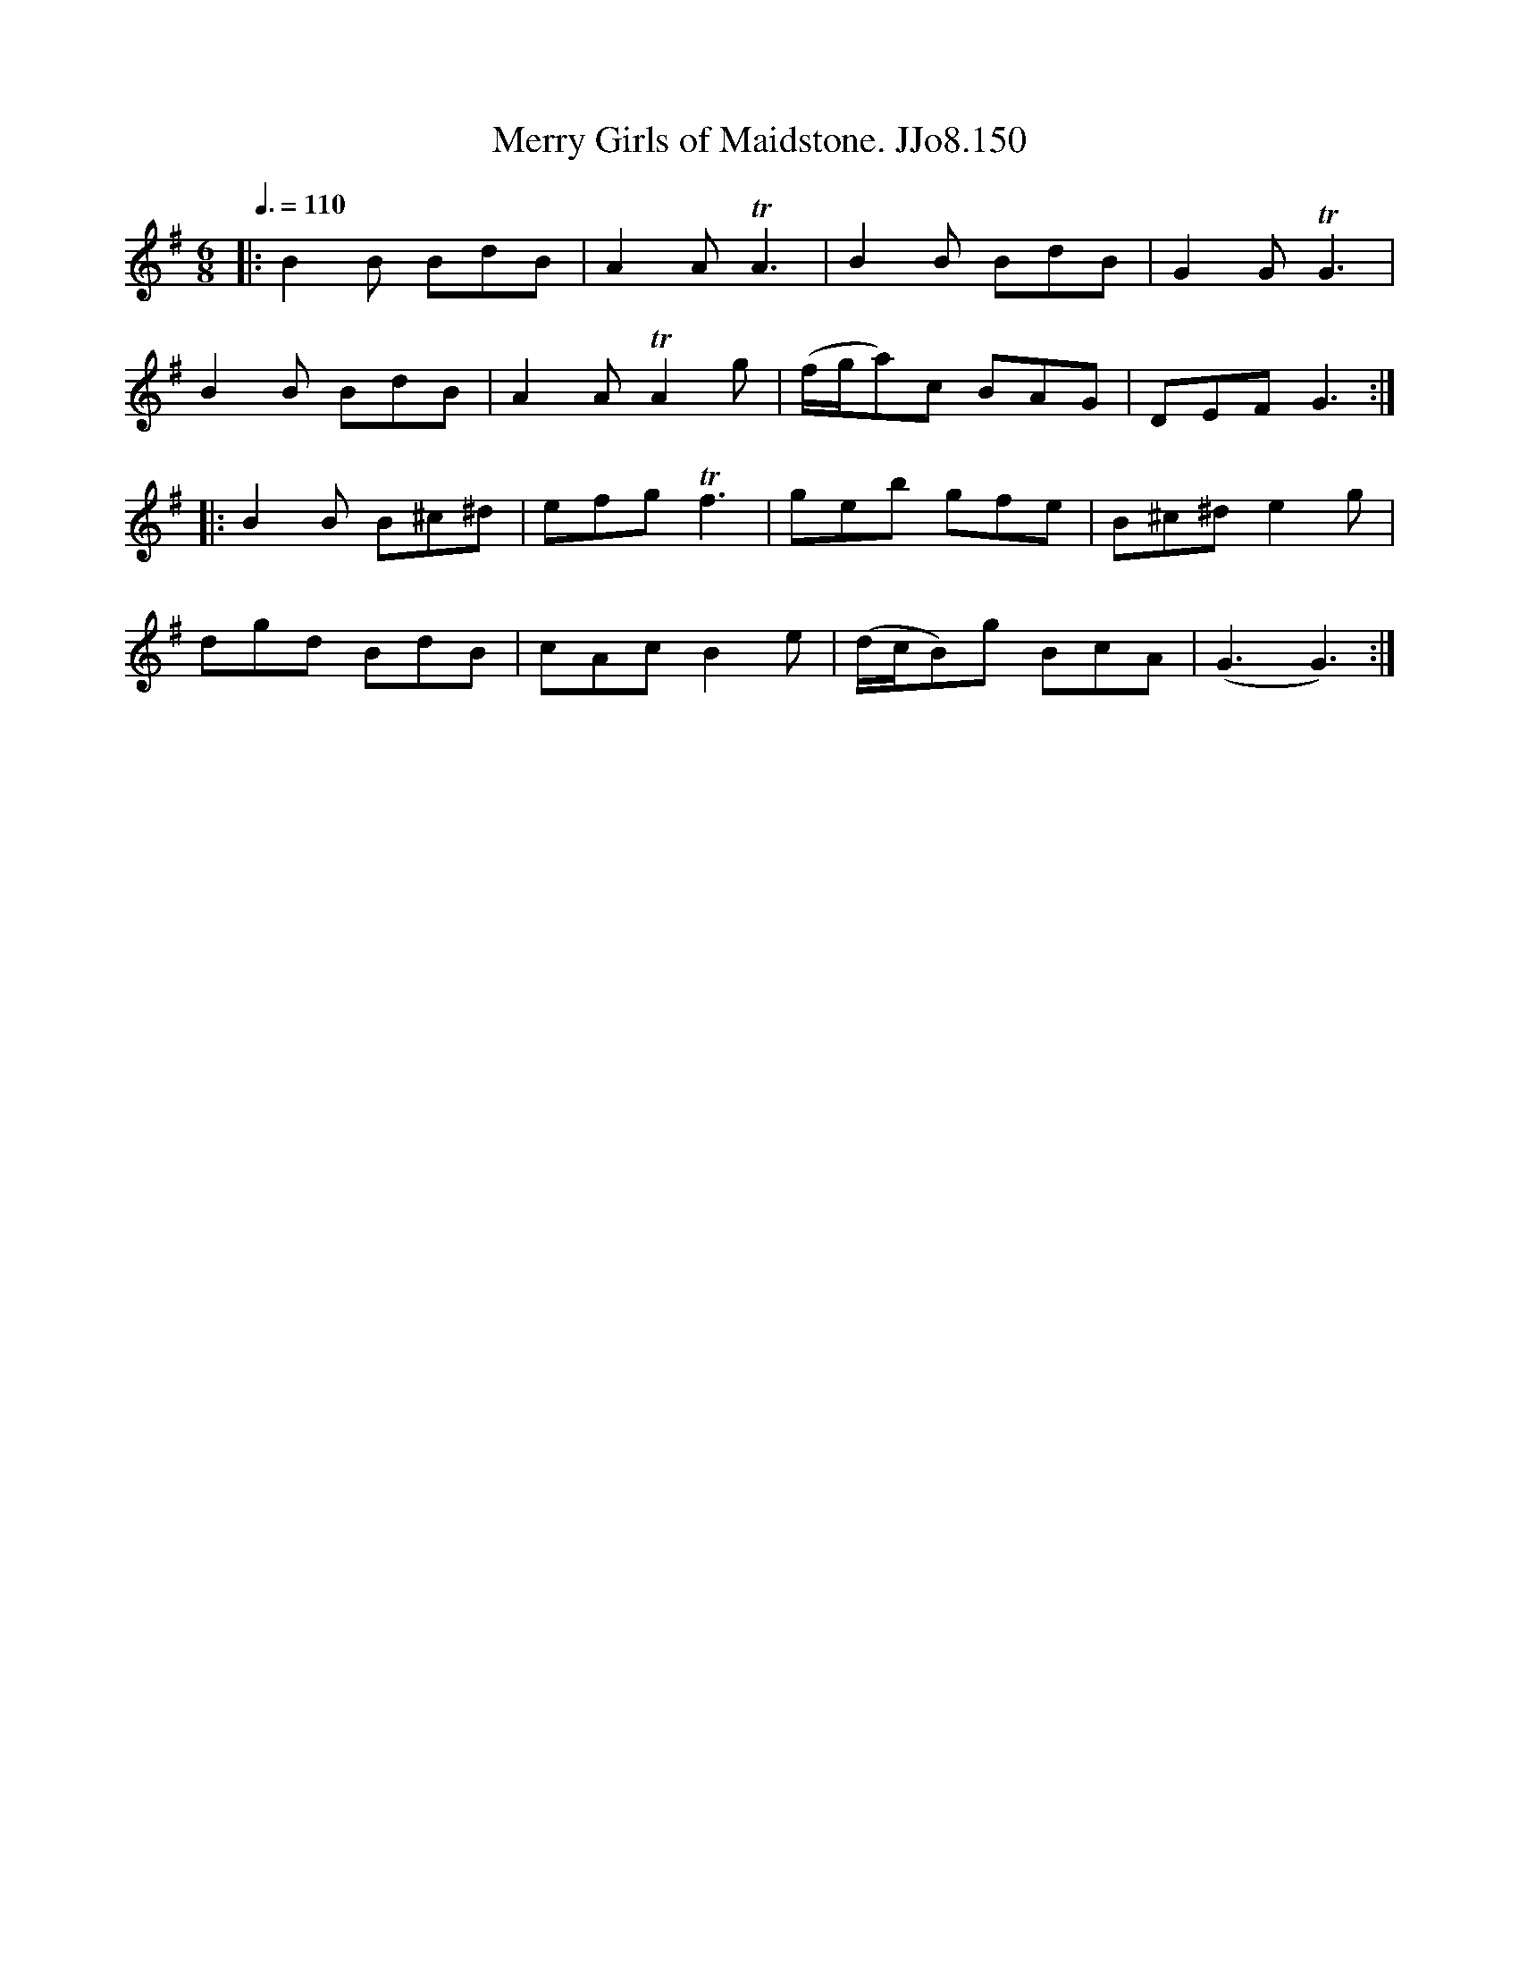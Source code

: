 X:150
T:Merry Girls of Maidstone. JJo8.150
B:J.Johnson Choice Collection Vol 8 1758
Z:vmp.Simon Wilson 2013 www.village-music-project.org.uk
M:6/8
L:1/8
Q:3/8=110
K:G
|:B2B BdB|A2ATA3|B2B BdB|G2GTG3|
B2B BdB|A2ATA2g|(f/g/a)c BAG|DEFG3:|
|:B2B B^c^d|efgTf3|geb gfe|B^c^de2g|
dgd BdB|cAcB2e|(d/c/B)g BcA|(G3G3):|
